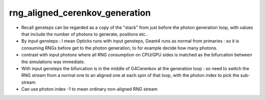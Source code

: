 rng_aligned_cerenkov_generation
=================================

* Recall gensteps can be regarded as a copy of the "stack" 
  from just before the photon generation loop, with values that 
  include the number of photons to generate, positions etc..

* By input gensteps : I mean Opticks runs with input gensteps, Geant4 
  runs as normal from primaries : so it is consuming RNGs before get to the 
  photon generation, to for example decide how many photons.  

* contrast with input photons where all RNG consumption on CPU/GPU sides 
  is matched as the bifurcation between the simulations was immediate.

* With input gensteps the bifurcation is in the middle of G4Cerenkov
  at the generation loop : so need to switch the RNG stream from 
  a normal one to an aligned one at each spin of that loop, 
  with the photon index to pick the sub-stream 

* Can use photon index -1 to mean ordinary non-aligned RNG stream 




